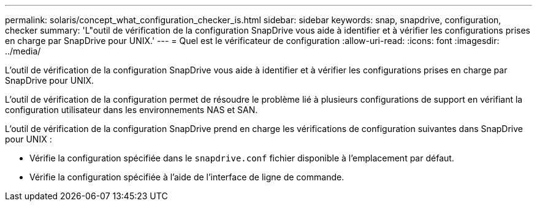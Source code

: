 ---
permalink: solaris/concept_what_configuration_checker_is.html 
sidebar: sidebar 
keywords: snap, snapdrive, configuration, checker 
summary: 'L"outil de vérification de la configuration SnapDrive vous aide à identifier et à vérifier les configurations prises en charge par SnapDrive pour UNIX.' 
---
= Quel est le vérificateur de configuration
:allow-uri-read: 
:icons: font
:imagesdir: ../media/


[role="lead"]
L'outil de vérification de la configuration SnapDrive vous aide à identifier et à vérifier les configurations prises en charge par SnapDrive pour UNIX.

L'outil de vérification de la configuration permet de résoudre le problème lié à plusieurs configurations de support en vérifiant la configuration utilisateur dans les environnements NAS et SAN.

L'outil de vérification de la configuration SnapDrive prend en charge les vérifications de configuration suivantes dans SnapDrive pour UNIX :

* Vérifie la configuration spécifiée dans le `snapdrive.conf` fichier disponible à l'emplacement par défaut.
* Vérifie la configuration spécifiée à l'aide de l'interface de ligne de commande.

